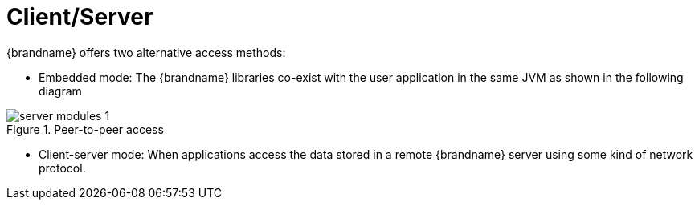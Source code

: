 [[client_server]]
= Client/Server

{brandname} offers two alternative access methods:

* Embedded mode: The {brandname} libraries co-exist with the user application in the same JVM as shown in the following diagram

image::{images_dir}/server_modules_1.png[align="center", title="Peer-to-peer access"]

* Client-server mode: When applications access the data stored in a remote {brandname} server using some kind of network protocol.
